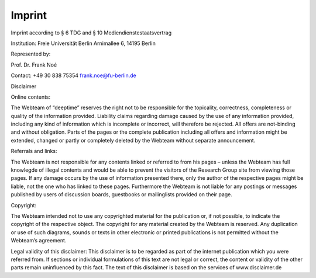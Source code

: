 .. _legal-notes-label:

=======
Imprint
=======

Imprint according to § 6 TDG and § 10 Mediendienstestaatsvertrag

Institution:
Freie Universität Berlin
Arnimallee 6, 14195 Berlin

Represented by:

Prof. Dr. Frank Noé

Contact:
+49 30 838 75354
frank.noe@fu-berlin.de

Disclaimer

Online contents:

The Webteam of “deeptime” reserves the right not to be responsible for the topicality, correctness, completeness
or quality of the information provided. Liability claims regarding damage caused by the use of any information provided,
including any kind of information which is incomplete or incorrect, will therefore be rejected.
All offers are not-binding and without obligation. Parts of the pages or the complete publication including
all offers and information might be extended, changed or partly or completely deleted by the Webteam without separate announcement.

Referrals and links:

The Webteam is not responsible for any contents linked or referred to from his pages – unless the Webteam has
full knowlegde of illegal contents and would be able to prevent the visitors of the Research Group site from
viewing those pages. If any damage occurs by the use of information presented there, only the author of the respective
pages might be liable, not the one who has linked to these pages. Furthermore the Webteam is not liable for any postings
or messages published by users of discussion boards, guestbooks or mailinglists provided on their page.

Copyright:

The Webteam intended not to use any copyrighted material for the publication or, if not possible, to indicate the
copyright of the respective object.
The copyright for any material created by the Webteam is reserved. Any duplication or use of such diagrams,
sounds or texts in other electronic or printed publications is not permitted without the Webteam’s agreement.

Legal validity of this disclaimer:
This disclaimer is to be regarded as part of the internet publication which you were referred from.
If sections or individual formulations of this text are not legal or correct, the content or validity of the other
parts remain uninfluenced by this fact.
The text of this disclaimer is based on the services of www.disclaimer.de
